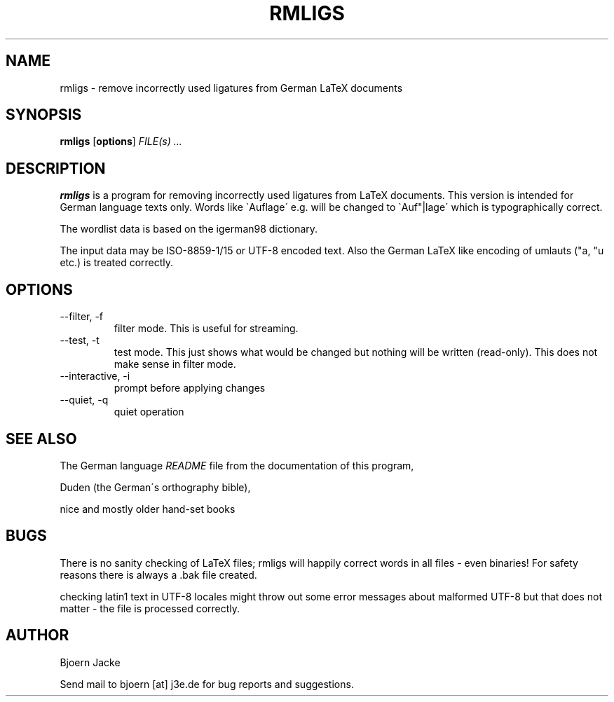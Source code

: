.\" Process this file with
.\" groff -man -Tlatin1 rmligs.1
.\"
.TH RMLIGS 1 "November 2002" Linux "User Manuals"
.SH NAME
rmligs \- remove incorrectly used ligatures from German LaTeX documents
.SH SYNOPSIS
.B rmligs
.RB [ options ]
.I FILE(s) ...
.SH DESCRIPTION
.B rmligs
is a program for removing incorrectly used ligatures from LaTeX documents.
This version is intended for German language texts only. Words like
\`Auflage\' e.g. will be changed to \`Auf"|lage\' which is typographically
correct.
.PP
The wordlist data is based on the igerman98 dictionary.
.PP
The input data may be ISO\-8859\-1/15 or UTF\-8 encoded text. Also the German
LaTeX like encoding of umlauts ("a, "u etc.) is treated correctly.
.SH OPTIONS
.TP
.IP \-\-filter,\ \-f
filter mode. This is useful for streaming.
.IP \-\-test,\ \-t
test mode. This just shows what would be changed but nothing will be
written (read\-only). This does not make sense in filter mode.
.IP \-\-interactive,\ \-i
prompt before applying changes
.IP \-\-quiet,\ \-q
quiet operation
.SH "SEE ALSO"
The German language
.IR README
file from the documentation of this program,
.PP
Duden (the German\'s orthography bible),
.PP
nice and mostly older hand-set books
.SH BUGS
There is no sanity checking of LaTeX files; rmligs will happily correct
words in all files \- even binaries! For safety reasons there is always
a .bak file created.
.PP
checking latin1 text in UTF\-8 locales might throw out some error
messages about malformed UTF\-8 but that does not matter \- the file is
processed correctly.
.SH AUTHOR
Bjoern Jacke
.PP
Send mail to bjoern [at] j3e.de for bug reports and suggestions.
